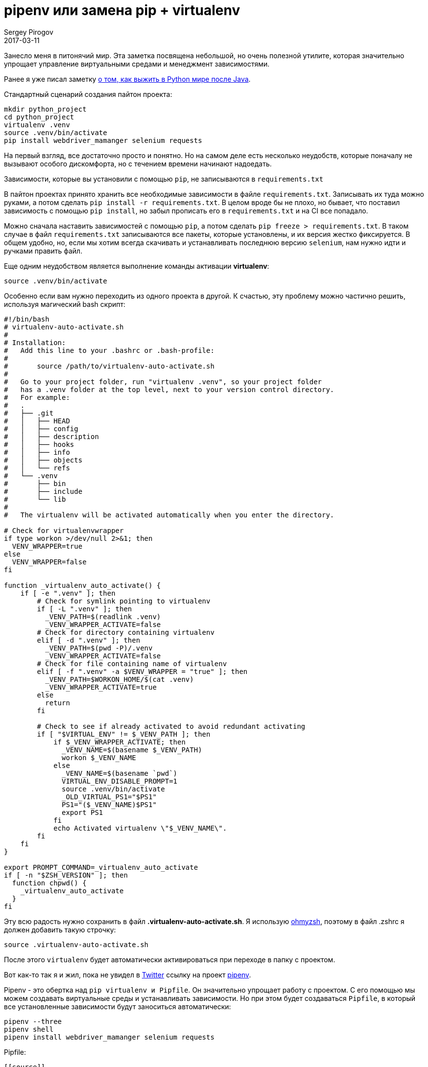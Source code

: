 = pipenv или замена pip + virtualenv
Sergey Pirogov
2017-03-11
:jbake-type: post
:jbake-tags: Python
:jbake-summary: Заметка об интересной Python библиотеке

Занесло меня в питонячий мир. Эта заметка посвящена небольшой, но очень полезной утилите,
которая значительно упрощает управление виртуальными средами и менеджмент зависимостями.

Ранее я уже писал заметку http://automation-remarks.com/2017/python-world-after-java/index.html[о том, как выжить в Python мире после Java].

Стандартный сценарий создания пайтон проекта:

```
mkdir python_project
cd python_project
virtualenv .venv
source .venv/bin/activate
pip install webdriver_mamanger selenium requests
```
На первый взгляд, все достаточно просто и понятно. Но на самом деле есть несколько неудобств,
которые поначалу не вызывают особого дискомфорта, но с течением времени начинают надоедать.

Зависимости, которые вы установили с помощью `pip`, не записываются в `requirements.txt`

В пайтон проектах принято хранить все необходимые зависимости в файле `requirements.txt`.
Записывать их туда можно руками, а потом сделать `pip install -r requirements.txt`.
В целом вроде бы не плохо, но бывает, что поставил зависимость с помощью `pip install`, но забыл
прописать его в `requirements.txt` и на CI все попадало.

Можно сначала наставить зависимостей с помощью `pip`, а потом сделать `pip freeze > requirements.txt`.
В таком случае в файл `requirements.txt` записываются все пакеты, которые установлены, и их версия жестко фиксируется.
В общем удобно, но, если мы хотим всегда скачивать и устанавливать последнюю версию
`selenium`, нам нужно идти и ручками править файл.

Еще одним неудобством является выполнение команды активации **virtualenv**:

```
source .venv/bin/activate
```

Особенно если вам нужно переходить из одного проекта в другой. К счастью, эту проблему можно
частично решить, используя магический bash скрипт:

[.virtualenv-auto-activate.sh]
```
#!/bin/bash
# virtualenv-auto-activate.sh
#
# Installation:
#   Add this line to your .bashrc or .bash-profile:
#
#       source /path/to/virtualenv-auto-activate.sh
#
#   Go to your project folder, run "virtualenv .venv", so your project folder
#   has a .venv folder at the top level, next to your version control directory.
#   For example:
#   .
#   ├── .git
#   │   ├── HEAD
#   │   ├── config
#   │   ├── description
#   │   ├── hooks
#   │   ├── info
#   │   ├── objects
#   │   └── refs
#   └── .venv
#       ├── bin
#       ├── include
#       └── lib
#
#   The virtualenv will be activated automatically when you enter the directory.

# Check for virtualenvwrapper
if type workon >/dev/null 2>&1; then
  VENV_WRAPPER=true
else
  VENV_WRAPPER=false
fi

function _virtualenv_auto_activate() {
    if [ -e ".venv" ]; then
        # Check for symlink pointing to virtualenv
        if [ -L ".venv" ]; then
          _VENV_PATH=$(readlink .venv)
          _VENV_WRAPPER_ACTIVATE=false
        # Check for directory containing virtualenv
        elif [ -d ".venv" ]; then
          _VENV_PATH=$(pwd -P)/.venv
          _VENV_WRAPPER_ACTIVATE=false
        # Check for file containing name of virtualenv
        elif [ -f ".venv" -a $VENV_WRAPPER = "true" ]; then
          _VENV_PATH=$WORKON_HOME/$(cat .venv)
          _VENV_WRAPPER_ACTIVATE=true
        else
          return
        fi

        # Check to see if already activated to avoid redundant activating
        if [ "$VIRTUAL_ENV" != $_VENV_PATH ]; then
            if $_VENV_WRAPPER_ACTIVATE; then
              _VENV_NAME=$(basename $_VENV_PATH)
              workon $_VENV_NAME
            else
              _VENV_NAME=$(basename `pwd`)
              VIRTUAL_ENV_DISABLE_PROMPT=1
              source .venv/bin/activate
              _OLD_VIRTUAL_PS1="$PS1"
              PS1="($_VENV_NAME)$PS1"
              export PS1
            fi
            echo Activated virtualenv \"$_VENV_NAME\".
        fi
    fi
}

export PROMPT_COMMAND=_virtualenv_auto_activate
if [ -n "$ZSH_VERSION" ]; then
  function chpwd() {
    _virtualenv_auto_activate
  }
fi
```

Эту всю радость нужно сохранить в файл **.virtualenv-auto-activate.sh**. Я использую http://ohmyz.sh/[ohmyzsh],
поэтому в файл .zshrc я должен добавить такую строчку:

```
source .virtualenv-auto-activate.sh
```

После этого `virtualenv` будет автоматически активироваться при переходе в папку с проектом.

Вот как-то так я и жил, пока не увидел в https://twitter.com/s_pirogov[Twitter] ссылку на
проект http://docs.pipenv.org/en/latest/[pipenv].

Pipenv - это обертка над `pip virtualenv и  Pipfile`. Он значительно упрощает работу с проектом.
С его помощью мы можем создавать виртуальные среды и устанавливать зависимости. Но при этом
будет создаваться `Pipfile`, в который все установленные зависимости будут заноситься автоматически:

```
pipenv --three
pipenv shell
pipenv install webdriver_mamanger selenium requests
```

Pipfile:

```
[[source]]
url = "https://pypi.org/simple"
verify_ssl = true

[packages]
requests = "*"
webdriver_manager = "*"
selenium = "*"
```
Это очень удобно! Правда, чтобы научиться им пользоваться, мне потребовалось задать пару-тройку
вопросов разработчикам. Увы, в документации некоторые вещи не совсем очевидны. Итак:

1) Если вы хотите, чтобы `pipenv` создавал папку `.venv` непосредственно в корне вашего
проекта, нужно в файл `.zshrc` прописать такую строчку:

```
export PIPENV_VENV_IN_PROJECT=1
```

2) Чтобы подключить автодополнение в консоли, нужно в .zshrc написать

```
eval "$(env _PIPENV_COMPLETE=source-zsh pipenv)"
```

3) Я долго не мог скрестить `pipenv` и `tox`. Оказалось, что обязательно нужно прописывать
переменную `HOME` через `passenv` https://github.com/kennethreitz/pipenv/issues/256[Github issue]:

.tox.ini
```
[tox]
envlist=py27,py34

[testenv]
passenv = HOME
deps =
    pipenv
commands=
    pipenv lock
    pipenv install --dev
    pipenv run py.test
```

4) pipenv не мог установить некоторые зависимости https://github.com/kennethreitz/pipenv/issues/261[Github issue].

5) При запуске тестов через tox в Travis CI я получал ошибку
`In --require-hashes mode, all requirements must have their versions pinned with ==.`

Оказалось, что нужно сначала выполнить команду `pipenv lock` и закомитить файл `Pipfile.lock`
в репозиторий.

Решив все эти проблемы, я успешно перевел проект https://github.com/SergeyPirogov/webdriver_manager[webdriver_manager] на `pipenv`.
Штука классная - сам использую и вам рекомендую на нее посмотреть.










